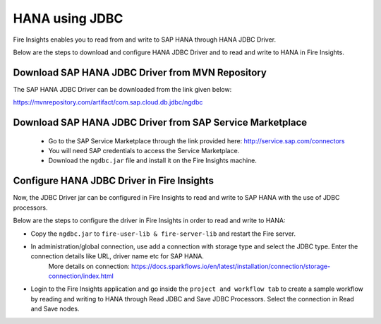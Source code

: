 HANA using JDBC
===========

Fire Insights enables you to read from and write to SAP HANA through HANA JDBC Driver.

Below are the steps to download and configure HANA JDBC Driver and to read and write to HANA in Fire Insights.

Download SAP HANA JDBC Driver from MVN Repository
-----

The SAP HANA JDBC Driver can be downloaded from the link given below::

https://mvnrepository.com/artifact/com.sap.cloud.db.jdbc/ngdbc

Download SAP HANA JDBC Driver from SAP Service Marketplace
------------

  * Go to the SAP Service Marketplace through the link provided here: http://service.sap.com/connectors
  * You will need SAP credentials to access the Service Marketplace.
  * Download the ``ngdbc.jar`` file and install it on the Fire Insights machine.
  
  
Configure HANA JDBC Driver in Fire Insights
-----------

Now, the JDBC Driver jar can be configured in Fire Insights to read and write to SAP HANA with the use of JDBC processors.

Below are the steps to configure the driver in Fire Insights in order to read and write to HANA:

- Copy the ``ngdbc.jar`` to ``fire-user-lib & fire-server-lib`` and restart the Fire server.
- In administration/global connection, use add a connection with storage type and select the JDBC type. Enter the connection details like URL, driver name etc for SAP HANA.
   More details on connection: https://docs.sparkflows.io/en/latest/installation/connection/storage-connection/index.html

- Login to the Fire Insights application and go inside the ``project and workflow tab`` to create a sample workflow by reading and writing to HANA through Read JDBC and Save JDBC Processors. Select the connection in Read and Save nodes.
